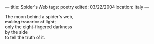 :PROPERTIES:
:ID:       D24247A7-7355-49C1-A8BE-7F4B80AB5060
:SLUG:     spiders-web
:END:
---
title: Spider's Web
tags: poetry
edited: 03/22/2004
location: Italy
---

#+BEGIN_VERSE
The moon behind a spider's web,
making traceries of light;
only the eight-fingered darkness
by the side
to tell the truth of it.
#+END_VERSE
